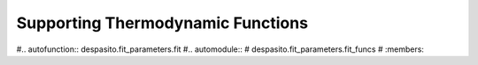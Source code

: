
Supporting Thermodynamic Functions
==================================

#.. autofunction:: despasito.fit_parameters.fit
#.. automodule::
#    despasito.fit_parameters.fit_funcs
#    :members:

